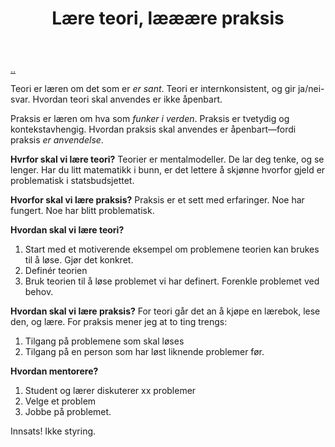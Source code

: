 :PROPERTIES:
:ID: 496bc614-2f51-4d7f-bf53-a0e26e72ffb7
:END:
#+TITLE: Lære teori, lææære praksis

[[file:..][..]]

Teori er læren om det som er /er sant/.
Teori er internkonsistent, og gir ja/nei-svar.
Hvordan teori skal anvendes er ikke åpenbart.

Praksis er læren om hva som /funker i verden/.
Praksis er tvetydig og kontekstavhengig.
Hvordan praksis skal anvendes er åpenbart---fordi praksis /er anvendelse/.

*Hvrfor skal vi lære teori?*
Teorier er mentalmodeller.
De lar deg tenke, og se lenger.
Har du litt matematikk i bunn, er det lettere å skjønne hvorfor gjeld er problematisk i statsbudsjettet.

*Hvorfor skal vi lære praksis?*
Praksis er et sett med erfaringer.
Noe har fungert.
Noe har blitt problematisk.

*Hvordan skal vi lære teori?*

1. Start med et motiverende eksempel om problemene teorien kan brukes til å løse.
   Gjør det konkret.
2. Definér teorien
3. Bruk teorien til å løse problemet vi har definert.
   Forenkle problemet ved behov.

*Hvordan skal vi lære praksis?*
For teori går det an å kjøpe en lærebok, lese den, og lære.
For praksis mener jeg at to ting trengs:

1. Tilgang på problemene som skal løses
2. Tilgang på en person som har løst liknende problemer før.

*Hvordan mentorere?*

1. Student og lærer diskuterer xx problemer
2. Velge et problem
3. Jobbe på problemet.

Innsats! Ikke styring.
